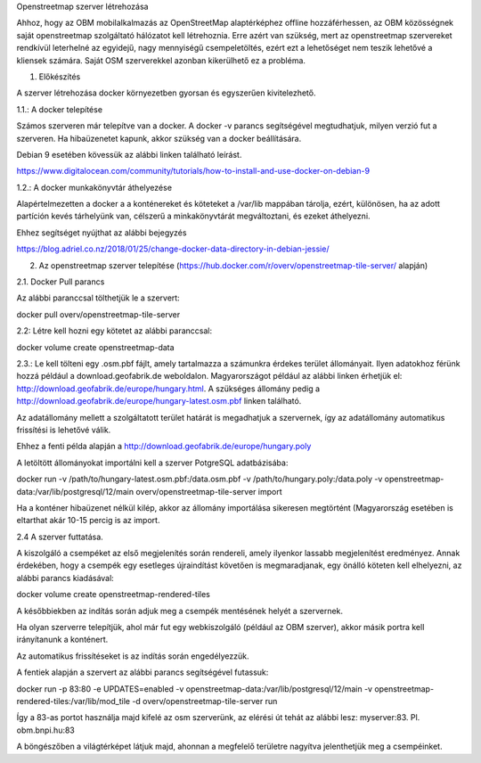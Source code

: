 Openstreetmap szerver létrehozása

Ahhoz, hogy az OBM mobilalkalmazás az OpenStreetMap alaptérképhez offline hozzáférhessen, az OBM közösségnek saját openstreetmap szolgáltató hálózatot kell létrehoznia.
Erre azért van szükség, mert az openstreetmap szervereket rendkívül leterhelné az egyidejű, nagy mennyiségű csempeletöltés, ezért ezt a lehetőséget nem teszik lehetővé a kliensek számára.
Saját OSM szerverekkel azonban kikerülhető ez a probléma.

1. Előkészítés

A szerver létrehozása docker környezetben gyorsan és egyszerűen kivitelezhető.

1.1.: A docker telepítése

Számos szerveren már telepítve van a docker.
A docker -v parancs segítségével megtudhatjuk, milyen verzió fut a szerveren.
Ha hibaüzenetet kapunk, akkor szükség van a docker beállítására.

Debian 9 esetében kövessük az alábbi linken található leírást.

https://www.digitalocean.com/community/tutorials/how-to-install-and-use-docker-on-debian-9

1.2.: A docker munkakönyvtár áthelyezése

Alapértelmezetten a docker a a konténereket és köteteket a /var/lib mappában tárolja, ezért, különösen, ha az adott partíción kevés tárhelyünk van, célszerű a minkakönyvtárát megváltoztani, és ezeket áthelyezni.

Ehhez segítséget nyújthat az alábbi bejegyzés

https://blog.adriel.co.nz/2018/01/25/change-docker-data-directory-in-debian-jessie/

2. Az openstreetmap szerver telepítése (https://hub.docker.com/r/overv/openstreetmap-tile-server/ alapján)

2.1. Docker Pull parancs

Az alábbi paranccsal tölthetjük le a szervert:

docker pull overv/openstreetmap-tile-server

2.2: Létre kell hozni egy kötetet az alábbi paranccsal:

docker volume create openstreetmap-data

2.3.: Le kell tölteni egy .osm.pbf fájlt, amely tartalmazza a számunkra érdekes terület állományait. Ilyen adatokhoz férünk hozzá például a download.geofabrik.de weboldalon.
Magyarországot például az alábbi linken érhetjük el: http://download.geofabrik.de/europe/hungary.html. A szükséges állomány pedig a http://download.geofabrik.de/europe/hungary-latest.osm.pbf linken található.

Az adatállomány mellett a szolgáltatott terület határát is megadhatjuk a szervernek, így az adatállomány automatikus frissítési is lehetővé válik.

Ehhez a fenti példa alapján a http://download.geofabrik.de/europe/hungary.poly

A letöltött állományokat importálni kell a szerver PotgreSQL adatbázisába:

docker run -v /path/to/hungary-latest.osm.pbf:/data.osm.pbf -v /path/to/hungary.poly:/data.poly -v openstreetmap-data:/var/lib/postgresql/12/main overv/openstreetmap-tile-server import

Ha a konténer hibaüzenet nélkül kilép, akkor az állomány importálása sikeresen megtörtént (Magyarország esetében is eltarthat akár 10-15 percig is az import.

2.4 A szerver futtatása.

A kiszolgáló a csempéket az első megjelenítés során rendereli, amely ilyenkor lassabb megjelenítést eredményez. Annak érdekében, hogy a csempék egy esetleges újraindítást követően is megmaradjanak, egy önálló köteten kell elhelyezni, az alábbi parancs kiadásával:

docker volume create openstreetmap-rendered-tiles

A későbbiekben az indítás során adjuk meg a csempék mentésének helyét a szervernek.

Ha olyan szerverre telepítjük, ahol már fut egy webkiszolgáló (például az OBM szerver), akkor másik portra kell irányítanunk a konténert.

Az automatikus frissítéseket is az indítás során engedélyezzük.

A fentiek alapján a szervert az alábbi parancs segítségével futassuk:

docker run -p 83:80 -e UPDATES=enabled -v openstreetmap-data:/var/lib/postgresql/12/main -v openstreetmap-rendered-tiles:/var/lib/mod_tile -d overv/openstreetmap-tile-server run

Így a 83-as portot használja majd kifelé az osm szerverünk, az elérési út tehát az alábbi lesz: myserver:83. Pl. obm.bnpi.hu:83

A böngészőben a világtérképet látjuk majd, ahonnan a megfelelő területre nagyítva jelenthetjük meg a csempéinket.
